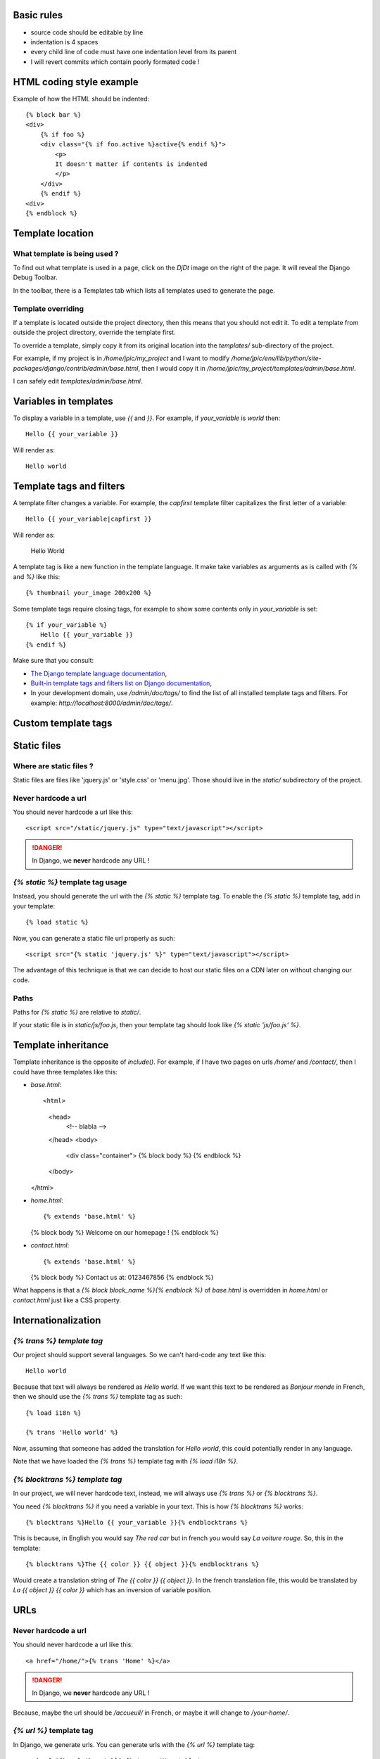 
Basic rules
-----------

- source code should be editable by line
- indentation is 4 spaces
- every child line of code must have one indentation level from its
  parent
- I will revert commits which contain poorly formated code !

HTML coding style example
-------------------------

Example of how the HTML should be indented::

    {% block bar %}
    <div>
        {% if foo %}
        <div class="{% if foo.active %}active{% endif %}">
            <p>
            It doesn't matter if contents is indented
            </p>
        </div>
        {% endif %}
    <div>
    {% endblock %}

Template location
-----------------

What template is being used ?
>>>>>>>>>>>>>>>>>>>>>>>>>>>>>

To find out what template is used in a page, click on the `DjDt`
image on the right of the page. It will reveal the Django Debug
Toolbar.

In the toolbar, there is a Templates tab which lists all templates
used to generate the page.

Template overriding
>>>>>>>>>>>>>>>>>>>

If a template is located outside the project directory, then this
means that you should not edit it. To edit a template from outside
the project directory, override the template first.

To override a template, simply copy it from its original location
into the `templates/` sub-directory of the project.

For example, if my project is in `/home/jpic/my_project` and I want
to modify
`/home/jpic/env/lib/python/site-packages/django/contrib/admin/base.html`,
then I would copy it in
`/home/jpic/my_project/templates/admin/base.html`.

I can safely edit `templates/admin/base.html`.

Variables in templates
----------------------

To display a variable in a template, use `{{` and `}}`. For example, if
`your_variable` is `world` then::

    Hello {{ your_variable }}

Will render as::

    Hello world

Template tags and filters
-------------------------

A template filter changes a variable. For example, the `capfirst` template
filter capitalizes the first letter of a variable::

    Hello {{ your_variable|capfirst }}

Will render as:

    Hello World

A template tag is like a new function in the template language. It make take
variables as arguments as is called with `{%` and `%}` like this::

    {% thumbnail your_image 200x200 %}

Some template tags require closing tags, for example to show some contents only
in `your_variable` is set::

    {% if your_variable %}
        Hello {{ your_variable }}
    {% endif %}

Make sure that you consult:

- `The Django template language documentation
  <https://docs.djangoproject.com/en/dev/topics/templates/>`_,
- `Built-in template tags and filters list on Django documentation
  <https://docs.djangoproject.com/en/dev/ref/templates/builtins/>`_,
- In your development domain, use `/admin/doc/tags/` to find the list of all
  installed template tags and filters. For example:
  `http://localhost:8000/admin/doc/tags/`.

Custom template tags
--------------------

Static files
------------

Where are static files ?
>>>>>>>>>>>>>>>>>>>>>>>>

Static files are files like 'jquery.js' or 'style.css' or
'menu.jpg'. Those should live in the `static/` subdirectory of the
project.

Never hardcode a url
>>>>>>>>>>>>>>>>>>>>

You should never hardcode a url like this::

    <script src="/static/jquery.js" type="text/javascript"></script>

.. danger::
   In Django, we **never** hardcode any URL !

`{% static %}` template tag usage
>>>>>>>>>>>>>>>>>>>>>>>>>>>>>>>>>

Instead, you should generate the url with the `{% static %}`
template tag. To enable the `{% static %}` template tag, add in
your template::

    {% load static %}

Now, you can generate a static file url properly as such::

    <script src="{% static 'jquery.js' %}" type="text/javascript"></script>

The advantage of this technique is that we can decide to host our
static files on a CDN later on without changing our code.

Paths
>>>>>

Paths for `{% static %}` are relative to `static/`.

If your static file is in `static/js/foo.js`, then your template tag should
look like `{% static 'js/foo.js' %}`.

Template inheritance
--------------------

Template inheritance is the opposite of `include()`. For example, if I have two
pages on urls `/home/` and `/contact/`, then I could have three templates like this:

- `base.html`::

  <html>
      <head>
          <!-- blabla -->
      </head>
      <body>
          <div class="container">
          {% block body %}
          {% endblock %}
      </body>
  </html>

- `home.html`::

  {% extends 'base.html' %}

  {% block body %}
  Welcome on our homepage !
  {% endblock %}

- `contact.html`::

  {% extends 'base.html' %}

  {% block body %}
  Contact us at: 0123467856
  {% endblock %}

What happens is that a `{% block block_name %}{% endblock %}` of `base.html` is
overridden in `home.html` or `contact.html` just like a CSS property.

Internationalization
--------------------

`{% trans %} template tag`
>>>>>>>>>>>>>>>>>>>>>>>>>>

Our project should support several languages. So we can't hard-code any text
like this::

    Hello world

Because that text will always be rendered as `Hello world`. If we want this
text to be rendered as `Bonjour monde` in French, then we should use the `{%
trans %}` template tag as such::

    {% load i18n %}

    {% trans 'Hello world' %}

Now, assuming that someone has added the translation for `Hello world`, this
could potentially render in any language.

Note that we have loaded the `{% trans %}` template tag with `{% load i18n %}`.

`{% blocktrans %} template tag`
>>>>>>>>>>>>>>>>>>>>>>>>>>>>>>>

In our project, we will never hardcode text, instead, we will always use `{%
trans %}` or `{% blocktrans %}`. 

You need `{% blocktrans %}` if you need a variable in your text. This is how
`{% blocktrans %}` works::

    {% blocktrans %}Hello {{ your_variable }}{% endblocktrans %}

This is because, in English you would say `The red car` but in french you would
say `La voiture rouge`. So, this in the template::

    {% blocktrans %}The {{ color }} {{ object }}{% endblocktrans %}

Would create a translation string of `The {{ color }} {{ object }}`. In the
french translation file, this would be translated by `La {{ object }} {{ color
}}` which has an inversion of variable position.

URLs
----

Never hardcode a url
>>>>>>>>>>>>>>>>>>>>

You should never hardcode a url like this::

    <a href="/home/">{% trans 'Home' %}</a>

.. danger::
   In Django, we **never** hardcode any URL !

Because, maybe the url should be `/accueuil/` in French, or maybe
it will change to `/your-home/`.

`{% url %}` template tag
>>>>>>>>>>>>>>>>>>>>>>>>

In Django, we generate urls. You can generate urls with the `{% url
%}` template tag::

    <a href="{% url 'home' %}">{% trans 'Home' %}</a>

LessCSS
-------

In `static/main.less`, you can use `LessCSS <http://lesscss.org>`_ instead of
plain old, boring CSS. You can also re-use functions defined by
`bootstrap.less` too.



..
   Local Variables:
   mode: rst
   fill-column: 79
   End:
   vim: et syn=rst tw=79
